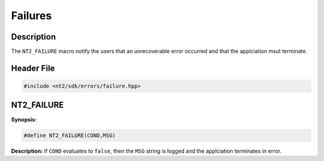 .. _failures:

Failures
========

Description
^^^^^^^^^^^
The ``NT2_FAILURE`` macro notify the users that an unrecoverable error occurred
and that the applciation msut terminate.

Header File
^^^^^^^^^^^

.. code-block:: cpp

  #include <nt2/sdk/errors/failure.hpp>

.. nt2_failure:

NT2_FAILURE
^^^^^^^^^^^

.. index::
    single: NT2_FAILURE

**Synopsis:**

.. code-block:: cpp

  #define NT2_FAILURE(COND,MSG)

**Description:** If ``COND`` evaluates to ``false``, then the ``MSG`` string
is logged and the applciation terminates in error.

